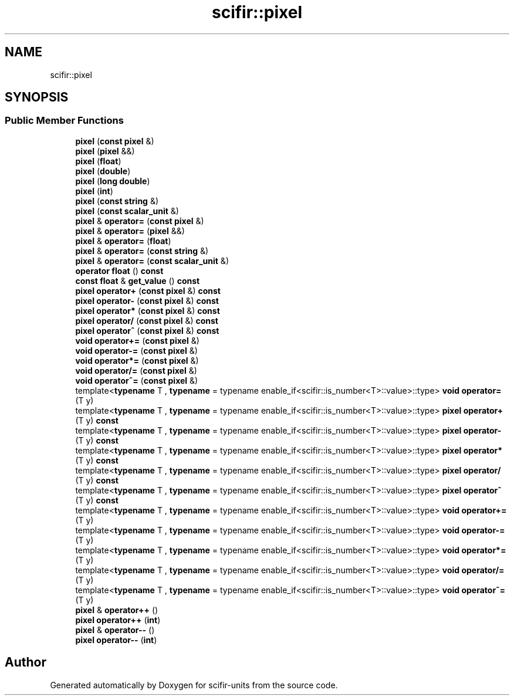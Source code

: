 .TH "scifir::pixel" 3 "Version 2.0.0" "scifir-units" \" -*- nroff -*-
.ad l
.nh
.SH NAME
scifir::pixel
.SH SYNOPSIS
.br
.PP
.SS "Public Member Functions"

.in +1c
.ti -1c
.RI "\fBpixel\fP (\fBconst\fP \fBpixel\fP &)"
.br
.ti -1c
.RI "\fBpixel\fP (\fBpixel\fP &&)"
.br
.ti -1c
.RI "\fBpixel\fP (\fBfloat\fP)"
.br
.ti -1c
.RI "\fBpixel\fP (\fBdouble\fP)"
.br
.ti -1c
.RI "\fBpixel\fP (\fBlong\fP \fBdouble\fP)"
.br
.ti -1c
.RI "\fBpixel\fP (\fBint\fP)"
.br
.ti -1c
.RI "\fBpixel\fP (\fBconst\fP \fBstring\fP &)"
.br
.ti -1c
.RI "\fBpixel\fP (\fBconst\fP \fBscalar_unit\fP &)"
.br
.ti -1c
.RI "\fBpixel\fP & \fBoperator=\fP (\fBconst\fP \fBpixel\fP &)"
.br
.ti -1c
.RI "\fBpixel\fP & \fBoperator=\fP (\fBpixel\fP &&)"
.br
.ti -1c
.RI "\fBpixel\fP & \fBoperator=\fP (\fBfloat\fP)"
.br
.ti -1c
.RI "\fBpixel\fP & \fBoperator=\fP (\fBconst\fP \fBstring\fP &)"
.br
.ti -1c
.RI "\fBpixel\fP & \fBoperator=\fP (\fBconst\fP \fBscalar_unit\fP &)"
.br
.ti -1c
.RI "\fBoperator float\fP () \fBconst\fP"
.br
.ti -1c
.RI "\fBconst\fP \fBfloat\fP & \fBget_value\fP () \fBconst\fP"
.br
.ti -1c
.RI "\fBpixel\fP \fBoperator+\fP (\fBconst\fP \fBpixel\fP &) \fBconst\fP"
.br
.ti -1c
.RI "\fBpixel\fP \fBoperator\-\fP (\fBconst\fP \fBpixel\fP &) \fBconst\fP"
.br
.ti -1c
.RI "\fBpixel\fP \fBoperator*\fP (\fBconst\fP \fBpixel\fP &) \fBconst\fP"
.br
.ti -1c
.RI "\fBpixel\fP \fBoperator/\fP (\fBconst\fP \fBpixel\fP &) \fBconst\fP"
.br
.ti -1c
.RI "\fBpixel\fP \fBoperator^\fP (\fBconst\fP \fBpixel\fP &) \fBconst\fP"
.br
.ti -1c
.RI "\fBvoid\fP \fBoperator+=\fP (\fBconst\fP \fBpixel\fP &)"
.br
.ti -1c
.RI "\fBvoid\fP \fBoperator\-=\fP (\fBconst\fP \fBpixel\fP &)"
.br
.ti -1c
.RI "\fBvoid\fP \fBoperator*=\fP (\fBconst\fP \fBpixel\fP &)"
.br
.ti -1c
.RI "\fBvoid\fP \fBoperator/=\fP (\fBconst\fP \fBpixel\fP &)"
.br
.ti -1c
.RI "\fBvoid\fP \fBoperator^=\fP (\fBconst\fP \fBpixel\fP &)"
.br
.ti -1c
.RI "template<\fBtypename\fP T , \fBtypename\fP  = typename enable_if<scifir::is_number<T>::value>::type> \fBvoid\fP \fBoperator=\fP (T y)"
.br
.ti -1c
.RI "template<\fBtypename\fP T , \fBtypename\fP  = typename enable_if<scifir::is_number<T>::value>::type> \fBpixel\fP \fBoperator+\fP (T y) \fBconst\fP"
.br
.ti -1c
.RI "template<\fBtypename\fP T , \fBtypename\fP  = typename enable_if<scifir::is_number<T>::value>::type> \fBpixel\fP \fBoperator\-\fP (T y) \fBconst\fP"
.br
.ti -1c
.RI "template<\fBtypename\fP T , \fBtypename\fP  = typename enable_if<scifir::is_number<T>::value>::type> \fBpixel\fP \fBoperator*\fP (T y) \fBconst\fP"
.br
.ti -1c
.RI "template<\fBtypename\fP T , \fBtypename\fP  = typename enable_if<scifir::is_number<T>::value>::type> \fBpixel\fP \fBoperator/\fP (T y) \fBconst\fP"
.br
.ti -1c
.RI "template<\fBtypename\fP T , \fBtypename\fP  = typename enable_if<scifir::is_number<T>::value>::type> \fBpixel\fP \fBoperator^\fP (T y) \fBconst\fP"
.br
.ti -1c
.RI "template<\fBtypename\fP T , \fBtypename\fP  = typename enable_if<scifir::is_number<T>::value>::type> \fBvoid\fP \fBoperator+=\fP (T y)"
.br
.ti -1c
.RI "template<\fBtypename\fP T , \fBtypename\fP  = typename enable_if<scifir::is_number<T>::value>::type> \fBvoid\fP \fBoperator\-=\fP (T y)"
.br
.ti -1c
.RI "template<\fBtypename\fP T , \fBtypename\fP  = typename enable_if<scifir::is_number<T>::value>::type> \fBvoid\fP \fBoperator*=\fP (T y)"
.br
.ti -1c
.RI "template<\fBtypename\fP T , \fBtypename\fP  = typename enable_if<scifir::is_number<T>::value>::type> \fBvoid\fP \fBoperator/=\fP (T y)"
.br
.ti -1c
.RI "template<\fBtypename\fP T , \fBtypename\fP  = typename enable_if<scifir::is_number<T>::value>::type> \fBvoid\fP \fBoperator^=\fP (T y)"
.br
.ti -1c
.RI "\fBpixel\fP & \fBoperator++\fP ()"
.br
.ti -1c
.RI "\fBpixel\fP \fBoperator++\fP (\fBint\fP)"
.br
.ti -1c
.RI "\fBpixel\fP & \fBoperator\-\-\fP ()"
.br
.ti -1c
.RI "\fBpixel\fP \fBoperator\-\-\fP (\fBint\fP)"
.br
.in -1c

.SH "Author"
.PP 
Generated automatically by Doxygen for scifir-units from the source code\&.
